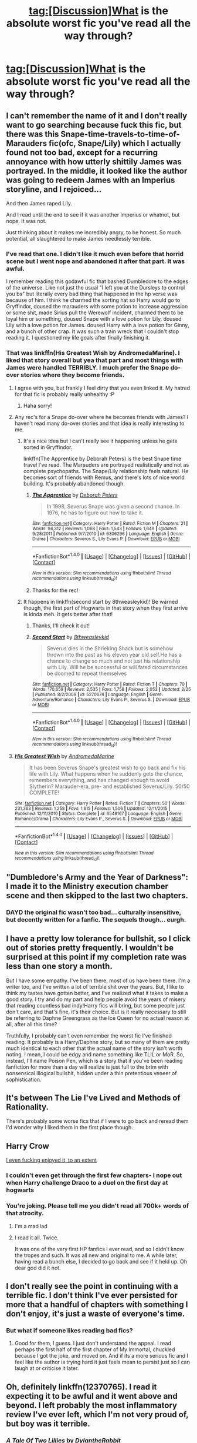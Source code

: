 #+TITLE: tag:[Discussion]What is the absolute worst fic you've read all the way through?

* tag:[Discussion]What is the absolute worst fic you've read all the way through?
:PROPERTIES:
:Author: Umbreon717
:Score: 7
:DateUnix: 1494925993.0
:DateShort: 2017-May-16
:FlairText: Discussion
:END:

** I can't remember the name of it and I don't really want to go searching because fuck this fic, but there was this Snape-time-travels-to-time-of-Marauders fic(ofc, Snape/Lily) which I actually found not too bad, except for a recurring annoyance with how utterly shittily James was portrayed. In the middle, it looked like the author was going to redeem James with an Imperius storyline, and I rejoiced...

And then James raped Lily.

And I read until the end to see if it was another Imperius or whatnot, but nope. It was not.

Just thinking about it makes me incredibly angry, to be honest. So much potential, all slaughtered to make James needlessly terrible.
:PROPERTIES:
:Author: raddaya
:Score: 16
:DateUnix: 1494933720.0
:DateShort: 2017-May-16
:END:

*** I've read that one. I didn't like it much even before that horrid scene but I went nope and abandoned it after that part. It was awful.

I remember reading this godawful fic that bashed Dumbledore to the edges of the universe. Like not just the usual "I left you at the Dursleys to control you bs" but literally every bad thing that happened in the hp verse was because of him. I think he charmed the sorting hat so Harry would go to Gryffindor, doused the marauders with some potion to increase aggression or some shit, made Sirius pull the Werewolf incident, charmed them to be loyal him or something, doused Snape with a love potion for Lily, doused Lily with a love potion for James. doused Harry with a love potion for Ginny, and a bunch of other crap. It was such a train wreck that I couldn't stop reading it. I questioned my life goals after finally finishing it.
:PROPERTIES:
:Score: 6
:DateUnix: 1494954273.0
:DateShort: 2017-May-16
:END:


*** That was linkffn(His Greatest Wish by AndromedaMarine). I liked that story overall but yea that part and most things with James were handled TERRIBLY. I much prefer the Snape do-over stories where they become friends.
:PROPERTIES:
:Author: orangedarkchocolate
:Score: 5
:DateUnix: 1494956409.0
:DateShort: 2017-May-16
:END:

**** I agree with you, but frankly I feel dirty that you even linked it. My hatred for that fic is probably really unhealthy :P
:PROPERTIES:
:Author: raddaya
:Score: 5
:DateUnix: 1494956472.0
:DateShort: 2017-May-16
:END:

***** Haha sorry!
:PROPERTIES:
:Author: orangedarkchocolate
:Score: 3
:DateUnix: 1494956601.0
:DateShort: 2017-May-16
:END:


**** Any rec's for a Snape do-over where he becomes friends with James? I haven't read many do-over stories and that idea is really interesting to me.
:PROPERTIES:
:Author: raged_crustacean
:Score: 2
:DateUnix: 1494980781.0
:DateShort: 2017-May-17
:END:

***** It's a nice idea but I can't really see it happening unless he gets sorted in Gryffindor.

linkffn(The Apprentice by Deborah Peters) is the best Snape time travel I've read. The Marauders are portrayed realistically and not as complete psychopaths. The Snape/Lily relationship feels natural. He becomes sort of friends with Remus, and there's lots of nice world building. It's probably abandoned though.
:PROPERTIES:
:Score: 2
:DateUnix: 1494992950.0
:DateShort: 2017-May-17
:END:

****** [[http://www.fanfiction.net/s/6306296/1/][*/The Apprentice/*]] by [[https://www.fanfiction.net/u/376135/Deborah-Peters][/Deborah Peters/]]

#+begin_quote
  In 1998, Severus Snape was given a second chance. In 1976, he has to figure out how to take it.
#+end_quote

^{/Site/: [[http://www.fanfiction.net/][fanfiction.net]] *|* /Category/: Harry Potter *|* /Rated/: Fiction M *|* /Chapters/: 21 *|* /Words/: 94,312 *|* /Reviews/: 1,068 *|* /Favs/: 1,543 *|* /Follows/: 1,649 *|* /Updated/: 9/28/2011 *|* /Published/: 9/7/2010 *|* /id/: 6306296 *|* /Language/: English *|* /Genre/: Drama *|* /Characters/: Severus S., Lily Evans P. *|* /Download/: [[http://www.ff2ebook.com/old/ffn-bot/index.php?id=6306296&source=ff&filetype=epub][EPUB]] or [[http://www.ff2ebook.com/old/ffn-bot/index.php?id=6306296&source=ff&filetype=mobi][MOBI]]}

--------------

*FanfictionBot*^{1.4.0} *|* [[[https://github.com/tusing/reddit-ffn-bot/wiki/Usage][Usage]]] | [[[https://github.com/tusing/reddit-ffn-bot/wiki/Changelog][Changelog]]] | [[[https://github.com/tusing/reddit-ffn-bot/issues/][Issues]]] | [[[https://github.com/tusing/reddit-ffn-bot/][GitHub]]] | [[[https://www.reddit.com/message/compose?to=tusing][Contact]]]

^{/New in this version: Slim recommendations using/ ffnbot!slim! /Thread recommendations using/ linksub(thread_id)!}
:PROPERTIES:
:Author: FanfictionBot
:Score: 1
:DateUnix: 1494992969.0
:DateShort: 2017-May-17
:END:


****** Thanks for the rec!
:PROPERTIES:
:Author: raged_crustacean
:Score: 1
:DateUnix: 1495056103.0
:DateShort: 2017-May-18
:END:


***** It happens in linkffn(second start by 8thweasleykid)! Be warned though, the first part of Hogwarts in that story when they first arrive is kinda meh. It gets better after that!
:PROPERTIES:
:Author: orangedarkchocolate
:Score: 1
:DateUnix: 1495044028.0
:DateShort: 2017-May-17
:END:

****** Thanks, I'll check it out!
:PROPERTIES:
:Author: raged_crustacean
:Score: 2
:DateUnix: 1495056073.0
:DateShort: 2017-May-18
:END:


****** [[http://www.fanfiction.net/s/5270674/1/][*/Second Start/*]] by [[https://www.fanfiction.net/u/1666976/8thweasleykid][/8thweasleykid/]]

#+begin_quote
  Severus dies in the Shrieking Shack but is somehow thrown into the past as his eleven year old self.He has a chance to change so much and not just his relationship with Lily. Will he be successful or will fated circumstances be doomed to repeat themselves
#+end_quote

^{/Site/: [[http://www.fanfiction.net/][fanfiction.net]] *|* /Category/: Harry Potter *|* /Rated/: Fiction T *|* /Chapters/: 70 *|* /Words/: 170,659 *|* /Reviews/: 2,535 *|* /Favs/: 1,758 *|* /Follows/: 2,053 *|* /Updated/: 2/25 *|* /Published/: 8/2/2009 *|* /id/: 5270674 *|* /Language/: English *|* /Genre/: Adventure/Romance *|* /Characters/: Lily Evans P., Severus S. *|* /Download/: [[http://www.ff2ebook.com/old/ffn-bot/index.php?id=5270674&source=ff&filetype=epub][EPUB]] or [[http://www.ff2ebook.com/old/ffn-bot/index.php?id=5270674&source=ff&filetype=mobi][MOBI]]}

--------------

*FanfictionBot*^{1.4.0} *|* [[[https://github.com/tusing/reddit-ffn-bot/wiki/Usage][Usage]]] | [[[https://github.com/tusing/reddit-ffn-bot/wiki/Changelog][Changelog]]] | [[[https://github.com/tusing/reddit-ffn-bot/issues/][Issues]]] | [[[https://github.com/tusing/reddit-ffn-bot/][GitHub]]] | [[[https://www.reddit.com/message/compose?to=tusing][Contact]]]

^{/New in this version: Slim recommendations using/ ffnbot!slim! /Thread recommendations using/ linksub(thread_id)!}
:PROPERTIES:
:Author: FanfictionBot
:Score: 1
:DateUnix: 1495044045.0
:DateShort: 2017-May-17
:END:


**** [[http://www.fanfiction.net/s/6548167/1/][*/His Greatest Wish/*]] by [[https://www.fanfiction.net/u/1605696/AndromedaMarine][/AndromedaMarine/]]

#+begin_quote
  It has been Severus Snape's greatest wish to go back and fix his life with Lily. What happens when he suddenly gets the chance, remembers everything, and has changed enough to avoid Slytherin? Marauder-era, pre- and established Severus/Lily. 50/50 COMPLETE!
#+end_quote

^{/Site/: [[http://www.fanfiction.net/][fanfiction.net]] *|* /Category/: Harry Potter *|* /Rated/: Fiction T *|* /Chapters/: 50 *|* /Words/: 231,363 *|* /Reviews/: 1,258 *|* /Favs/: 1,615 *|* /Follows/: 1,506 *|* /Updated/: 12/11/2015 *|* /Published/: 12/11/2010 *|* /Status/: Complete *|* /id/: 6548167 *|* /Language/: English *|* /Genre/: Romance/Drama *|* /Characters/: Lily Evans P., Severus S. *|* /Download/: [[http://www.ff2ebook.com/old/ffn-bot/index.php?id=6548167&source=ff&filetype=epub][EPUB]] or [[http://www.ff2ebook.com/old/ffn-bot/index.php?id=6548167&source=ff&filetype=mobi][MOBI]]}

--------------

*FanfictionBot*^{1.4.0} *|* [[[https://github.com/tusing/reddit-ffn-bot/wiki/Usage][Usage]]] | [[[https://github.com/tusing/reddit-ffn-bot/wiki/Changelog][Changelog]]] | [[[https://github.com/tusing/reddit-ffn-bot/issues/][Issues]]] | [[[https://github.com/tusing/reddit-ffn-bot/][GitHub]]] | [[[https://www.reddit.com/message/compose?to=tusing][Contact]]]

^{/New in this version: Slim recommendations using/ ffnbot!slim! /Thread recommendations using/ linksub(thread_id)!}
:PROPERTIES:
:Author: FanfictionBot
:Score: 1
:DateUnix: 1494956438.0
:DateShort: 2017-May-16
:END:


** "Dumbledore's Army and the Year of Darkness": I made it to the Ministry execution chamber scene and then skipped to the last two chapters.
:PROPERTIES:
:Author: InquisitorCOC
:Score: 10
:DateUnix: 1494943874.0
:DateShort: 2017-May-16
:END:

*** DAYD the original fic wasn't too bad... culturally insensitive, but decently written for a fanfic. The sequels though... eurgh.
:PROPERTIES:
:Author: Gigadweeb
:Score: 1
:DateUnix: 1495110795.0
:DateShort: 2017-May-18
:END:


** I have a pretty low tolerance for bullshit, so I click out of stories pretty frequently. I wouldn't be surprised at this point if my completion rate was less than one story a month.

But I have some empathy. I've been there, most of us have been there. I'm a writer too, and I've written a lot of terrible shit over the years. But, I like to think my tastes have gotten better, and I've realized what it takes to make a good story. I try and do my part and help people avoid the years of misery that reading countless bad indy!Harry fics will bring, but some people just don't care, and that's fine, it's their choice. But is it really necessary to still be referring to Daphne Greengrass as the Ice Queen for no actual reason at all, after all this time?

Truthfully, I probably can't even remember the worst fic I've finished reading. It probably is a Harry/Daphne story, but so many of them are pretty much identical to each other that the actual name of the story isn't worth noting. I mean, I could be edgy and name something like TLIL or MoR. So, instead, I'll name Poison Pen, which is a story that if you've been reading fanfiction for more than a day will realize is just full to the brim with nonsensical illogical bullshit, hidden under a thin pretentious veneer of sophistication.
:PROPERTIES:
:Author: Lord_Anarchy
:Score: 8
:DateUnix: 1494937448.0
:DateShort: 2017-May-16
:END:


** It's between The Lie I've Lived and Methods of Rationality.

There's probably some worse fics that if I were to go back and reread them I'd wonder why I liked them in the first place though.
:PROPERTIES:
:Author: jimmythebass
:Score: 4
:DateUnix: 1494955317.0
:DateShort: 2017-May-16
:END:


** Harry Crow

[[/spoiler][I even fucking enjoyed it, to an extent]]
:PROPERTIES:
:Author: healzsham
:Score: 3
:DateUnix: 1494965648.0
:DateShort: 2017-May-17
:END:

*** I couldn't even get through the first few chapters- I nope out when Harry challenge Draco to a duel on the first day at hogwarts
:PROPERTIES:
:Author: uggggggggggggggggggg
:Score: 1
:DateUnix: 1495035627.0
:DateShort: 2017-May-17
:END:


*** You're joking. Please tell me you didn't read all 700k+ words of that atrocity.
:PROPERTIES:
:Score: 1
:DateUnix: 1495070891.0
:DateShort: 2017-May-18
:END:

**** I'm a mad lad
:PROPERTIES:
:Author: healzsham
:Score: 3
:DateUnix: 1495077022.0
:DateShort: 2017-May-18
:END:


**** I read it all. Twice.

It was one of the very first HP fanfics I ever read, and so I didn't know the tropes and such. It was all new and original to me. A while later, having read a bunch else, I decided to go back and see if it held up. Oh dear god did it not.
:PROPERTIES:
:Author: mishystellar
:Score: 1
:DateUnix: 1495083807.0
:DateShort: 2017-May-18
:END:


** I don't really see the point in continuing with a terrible fic. I don't think I've ever persisted for more that a handful of chapters with something I don't enjoy, it's just a waste of everyone's time.
:PROPERTIES:
:Author: FloreatCastellum
:Score: 4
:DateUnix: 1494927381.0
:DateShort: 2017-May-16
:END:

*** But what if someone likes reading bad fics?
:PROPERTIES:
:Author: Satanniel
:Score: 1
:DateUnix: 1494928687.0
:DateShort: 2017-May-16
:END:

**** Good for them, I guess. I just don't understand the appeal. I read perhaps the first half of the first chapter of My Immortal, chuckled because I got the joke, and moved on. And if its a more serious fic and I feel like the author is trying hard it just feels mean to persist just so I can laugh at or criticise it later.
:PROPERTIES:
:Author: FloreatCastellum
:Score: 1
:DateUnix: 1494928991.0
:DateShort: 2017-May-16
:END:


** Oh, definitely linkffn(12370765). I read it expecting it to be awful and it went above and beyond. I left probably the most inflammatory review I've ever left, which I'm not very proud of, but boy was it terrible.
:PROPERTIES:
:Author: Pashow
:Score: 2
:DateUnix: 1494928736.0
:DateShort: 2017-May-16
:END:

*** [[http://www.fanfiction.net/s/12370765/1/][*/A Tale Of Two Lillies/*]] by [[https://www.fanfiction.net/u/6664607/DylantheRabbit][/DylantheRabbit/]]

#+begin_quote
  After a disastrous battle in the Department of Mysteries that claims her life Harriet Potter is sent back in time to prevent the second rise of Voldemort. A response to Anubis' Two Lillies challenge. Rated M for adult situations and some rather fruity language. Femslash HP/LE and possibly more. Wink wink.
#+end_quote

^{/Site/: [[http://www.fanfiction.net/][fanfiction.net]] *|* /Category/: Harry Potter *|* /Rated/: Fiction M *|* /Chapters/: 5 *|* /Words/: 25,382 *|* /Reviews/: 76 *|* /Favs/: 275 *|* /Follows/: 392 *|* /Updated/: 4/2 *|* /Published/: 2/17 *|* /id/: 12370765 *|* /Language/: English *|* /Genre/: Romance/Adventure *|* /Characters/: Harry P., Lily Evans P. *|* /Download/: [[http://www.ff2ebook.com/old/ffn-bot/index.php?id=12370765&source=ff&filetype=epub][EPUB]] or [[http://www.ff2ebook.com/old/ffn-bot/index.php?id=12370765&source=ff&filetype=mobi][MOBI]]}

--------------

*FanfictionBot*^{1.4.0} *|* [[[https://github.com/tusing/reddit-ffn-bot/wiki/Usage][Usage]]] | [[[https://github.com/tusing/reddit-ffn-bot/wiki/Changelog][Changelog]]] | [[[https://github.com/tusing/reddit-ffn-bot/issues/][Issues]]] | [[[https://github.com/tusing/reddit-ffn-bot/][GitHub]]] | [[[https://www.reddit.com/message/compose?to=tusing][Contact]]]

^{/New in this version: Slim recommendations using/ ffnbot!slim! /Thread recommendations using/ linksub(thread_id)!}
:PROPERTIES:
:Author: FanfictionBot
:Score: 1
:DateUnix: 1494928756.0
:DateShort: 2017-May-16
:END:


** [deleted]
:PROPERTIES:
:Score: 1
:DateUnix: 1494928447.0
:DateShort: 2017-May-16
:END:

*** [[http://www.fanfiction.net/s/11429036/1/][*/Stratagem Con/*]] by [[https://www.fanfiction.net/u/4401331/PairingMatters][/PairingMatters/]]

#+begin_quote
  The night after Harry had been cleared of all charges in his hearing for using Patronus in Little Whinging, James and Lily appeared to him, and offered him a course of action that would not only set him and a few others free from Dumbledore's manipulations, but also protecting them from Voldemort and his followers. Their interference resulted in a different finish of the war.
#+end_quote

^{/Site/: [[http://www.fanfiction.net/][fanfiction.net]] *|* /Category/: Harry Potter *|* /Rated/: Fiction T *|* /Chapters/: 42 *|* /Words/: 121,131 *|* /Reviews/: 153 *|* /Favs/: 371 *|* /Follows/: 401 *|* /Updated/: 2/23 *|* /Published/: 8/5/2015 *|* /Status/: Complete *|* /id/: 11429036 *|* /Language/: English *|* /Genre/: Supernatural/Friendship *|* /Characters/: <Harry P., Hermione G.> Sirius B. *|* /Download/: [[http://www.ff2ebook.com/old/ffn-bot/index.php?id=11429036&source=ff&filetype=epub][EPUB]] or [[http://www.ff2ebook.com/old/ffn-bot/index.php?id=11429036&source=ff&filetype=mobi][MOBI]]}

--------------

*FanfictionBot*^{1.4.0} *|* [[[https://github.com/tusing/reddit-ffn-bot/wiki/Usage][Usage]]] | [[[https://github.com/tusing/reddit-ffn-bot/wiki/Changelog][Changelog]]] | [[[https://github.com/tusing/reddit-ffn-bot/issues/][Issues]]] | [[[https://github.com/tusing/reddit-ffn-bot/][GitHub]]] | [[[https://www.reddit.com/message/compose?to=tusing][Contact]]]

^{/New in this version: Slim recommendations using/ ffnbot!slim! /Thread recommendations using/ linksub(thread_id)!}
:PROPERTIES:
:Author: FanfictionBot
:Score: 1
:DateUnix: 1494928475.0
:DateShort: 2017-May-16
:END:


** Probably linkffn([[https://www.fanfiction.net/s/7913377/1/Harry-Potter-and-the-Mind]]). Though I only skimmed the final chapters, so not really all the way through, but close enough.

It's a really dumb fic, with all the indie!Harry cliches and actually making me hate my favourite pairing. I've read it as far as I did because the writing is ok... I think. There are way worse fics for sure, but they are unreadable and will be dropped after a paragraph or max one chapter.
:PROPERTIES:
:Author: Deathcrow
:Score: 1
:DateUnix: 1494928564.0
:DateShort: 2017-May-16
:END:

*** [[http://www.fanfiction.net/s/7913377/1/][*/Harry Potter and the Mind/*]] by [[https://www.fanfiction.net/u/1511572/Overdog][/Overdog/]]

#+begin_quote
  What really happens when an abused teen reaches his breaking point? People get killed in this story, and real-life teenagers cuss. This is an A/U fic, and deviates from canon. HP/HG/LL, though later.
#+end_quote

^{/Site/: [[http://www.fanfiction.net/][fanfiction.net]] *|* /Category/: Harry Potter *|* /Rated/: Fiction M *|* /Chapters/: 27 *|* /Words/: 67,348 *|* /Reviews/: 702 *|* /Favs/: 1,811 *|* /Follows/: 690 *|* /Updated/: 3/25/2012 *|* /Published/: 3/10/2012 *|* /Status/: Complete *|* /id/: 7913377 *|* /Language/: English *|* /Genre/: Drama/Hurt/Comfort *|* /Characters/: Harry P., Hermione G. *|* /Download/: [[http://www.ff2ebook.com/old/ffn-bot/index.php?id=7913377&source=ff&filetype=epub][EPUB]] or [[http://www.ff2ebook.com/old/ffn-bot/index.php?id=7913377&source=ff&filetype=mobi][MOBI]]}

--------------

*FanfictionBot*^{1.4.0} *|* [[[https://github.com/tusing/reddit-ffn-bot/wiki/Usage][Usage]]] | [[[https://github.com/tusing/reddit-ffn-bot/wiki/Changelog][Changelog]]] | [[[https://github.com/tusing/reddit-ffn-bot/issues/][Issues]]] | [[[https://github.com/tusing/reddit-ffn-bot/][GitHub]]] | [[[https://www.reddit.com/message/compose?to=tusing][Contact]]]

^{/New in this version: Slim recommendations using/ ffnbot!slim! /Thread recommendations using/ linksub(thread_id)!}
:PROPERTIES:
:Author: FanfictionBot
:Score: 1
:DateUnix: 1494928582.0
:DateShort: 2017-May-16
:END:


** [[https://www.tthfanfic.org/Story-25248/Sherza+White+Knights+and+Dark+Lords.htm]]

This is one of the first fanfics I'd read, and maybe the first HP fic. It combines the worst of Buffy and HP fanon.
:PROPERTIES:
:Author: Murky_Red
:Score: 1
:DateUnix: 1494992645.0
:DateShort: 2017-May-17
:END:


** Linkffn(A Cadmean Victory)

It was more of a hate read.
:PROPERTIES:
:Author: ItsSpicee
:Score: 1
:DateUnix: 1494995258.0
:DateShort: 2017-May-17
:END:

*** [[http://www.fanfiction.net/s/11446957/1/][*/A Cadmean Victory/*]] by [[https://www.fanfiction.net/u/7037477/DarknessEnthroned][/DarknessEnthroned/]]

#+begin_quote
  The escape of Peter Pettigrew leaves a deeper mark on his character than anyone expected, then comes the Goblet of Fire and the chance of a quiet year to improve himself, but Harry Potter and the Quiet Revision Year was never going to last long. A more mature, darker Harry, bearing the effects of 11 years of virtual solitude. GoF AU. There will be romance... eventually.
#+end_quote

^{/Site/: [[http://www.fanfiction.net/][fanfiction.net]] *|* /Category/: Harry Potter *|* /Rated/: Fiction M *|* /Chapters/: 103 *|* /Words/: 520,351 *|* /Reviews/: 10,332 *|* /Favs/: 8,917 *|* /Follows/: 7,963 *|* /Updated/: 2/17/2016 *|* /Published/: 8/14/2015 *|* /Status/: Complete *|* /id/: 11446957 *|* /Language/: English *|* /Genre/: Adventure/Romance *|* /Characters/: Harry P., Fleur D. *|* /Download/: [[http://www.ff2ebook.com/old/ffn-bot/index.php?id=11446957&source=ff&filetype=epub][EPUB]] or [[http://www.ff2ebook.com/old/ffn-bot/index.php?id=11446957&source=ff&filetype=mobi][MOBI]]}

--------------

*FanfictionBot*^{1.4.0} *|* [[[https://github.com/tusing/reddit-ffn-bot/wiki/Usage][Usage]]] | [[[https://github.com/tusing/reddit-ffn-bot/wiki/Changelog][Changelog]]] | [[[https://github.com/tusing/reddit-ffn-bot/issues/][Issues]]] | [[[https://github.com/tusing/reddit-ffn-bot/][GitHub]]] | [[[https://www.reddit.com/message/compose?to=tusing][Contact]]]

^{/New in this version: Slim recommendations using/ ffnbot!slim! /Thread recommendations using/ linksub(thread_id)!}
:PROPERTIES:
:Author: FanfictionBot
:Score: 1
:DateUnix: 1494995280.0
:DateShort: 2017-May-17
:END:


*** To be completely honest, the only thing I disliked about this story was the ending.

[[/spoiler][If you're going to kill off the main character, just do it, pansy.]]
:PROPERTIES:
:Author: FerusGrim
:Score: 1
:DateUnix: 1495005777.0
:DateShort: 2017-May-17
:END:


** I've read one of the classic Weasley Bashing/Manipulative Dumbledore stories all the way through once. It wasn't all that terrible in terms of writing quality-but it was definitely the worst fic I ever completed.
:PROPERTIES:
:Author: elizabnthe
:Score: 1
:DateUnix: 1495020262.0
:DateShort: 2017-May-17
:END:


** I read the story long ago, so I only remember bits of it. It's about Harry going back in time. Snape abuses Lily dead body. Later he makes polyjuice with Lily`s hair and use them on his prisoners(and abuse them). He does something to James's body. That's all I remember about it.
:PROPERTIES:
:Author: ArShiDelena
:Score: 1
:DateUnix: 1495047016.0
:DateShort: 2017-May-17
:END:


** It wasn't the worst fic I read all the way through, but maybe the one I regret the most: linkffn(Mastermind Hunting by Louis IX)!!

If anyone has read that, you know what I'm talking about! Possibly, the worst ending I've experienced!
:PROPERTIES:
:Author: betterthanpenonpaper
:Score: 1
:DateUnix: 1497499054.0
:DateShort: 2017-Jun-15
:END:

*** [[http://www.fanfiction.net/s/2428341/1/][*/Mastermind Hunting/*]] by [[https://www.fanfiction.net/u/682104/Louis-IX][/Louis IX/]]

#+begin_quote
  This is a story of the life of Harry Potter. From his disappearance with his friendly relatives to Dumbledore chasing after him around the world, while Voldemort and muggle secret services loom in the background. Technology, Prophecies... one word: power.
#+end_quote

^{/Site/: [[http://www.fanfiction.net/][fanfiction.net]] *|* /Category/: Harry Potter *|* /Rated/: Fiction T *|* /Chapters/: 40 *|* /Words/: 616,225 *|* /Reviews/: 2,409 *|* /Favs/: 3,289 *|* /Follows/: 1,503 *|* /Updated/: 1/12/2008 *|* /Published/: 6/8/2005 *|* /Status/: Complete *|* /id/: 2428341 *|* /Language/: English *|* /Genre/: Adventure/Suspense *|* /Characters/: Harry P. *|* /Download/: [[http://www.ff2ebook.com/old/ffn-bot/index.php?id=2428341&source=ff&filetype=epub][EPUB]] or [[http://www.ff2ebook.com/old/ffn-bot/index.php?id=2428341&source=ff&filetype=mobi][MOBI]]}

--------------

*FanfictionBot*^{1.4.0} *|* [[[https://github.com/tusing/reddit-ffn-bot/wiki/Usage][Usage]]] | [[[https://github.com/tusing/reddit-ffn-bot/wiki/Changelog][Changelog]]] | [[[https://github.com/tusing/reddit-ffn-bot/issues/][Issues]]] | [[[https://github.com/tusing/reddit-ffn-bot/][GitHub]]] | [[[https://www.reddit.com/message/compose?to=tusing][Contact]]]

^{/New in this version: Slim recommendations using/ ffnbot!slim! /Thread recommendations using/ linksub(thread_id)!}
:PROPERTIES:
:Author: FanfictionBot
:Score: 1
:DateUnix: 1497499076.0
:DateShort: 2017-Jun-15
:END:
